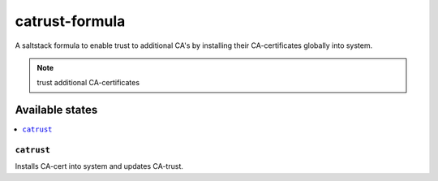 ===============
catrust-formula
===============

A saltstack formula to enable trust to additional CA's by installing their CA-certificates globally into system.

.. note::

    trust additional CA-certificates

Available states
================

.. contents::
    :local:

``catrust``
------------

Installs CA-cert into system and updates CA-trust.
